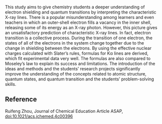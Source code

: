 #+export_file_name: index
#+options: broken-links:t
# (ss-toggle-markdown-export-on-save)
# date-added:

#+begin_export md
---
title: "Calculation of the Characteristic X-ray Lines with Slater’s Rules for a Better Understanding of Quantum Transition and Moseley’s Law"
## https://quarto.org/docs/journals/authors.html
#author:
#  - name: ""
#    affiliations:
#     - name: ""
license: "©2024 American Chemical Society and Division of Chemical Education, Inc."
#license: "CC BY-NC-SA"
#draft: true
#date-modified:
date: 2024-07-15
categories: [article, quantum]
keywords: physical chemistry teaching, physical chemistry education, teaching resources, atomic properties, x-ray, slater's rules, moseley's law

image: xray.webp
---
#+end_export

# this export deals with a top-level heading if there is one (put it above this comment)
#+begin_export md
<img src="xray.webp" width="40%" align="right" style="padding: 10px 0px 0px 10px;"/>
#+end_export 

This study aims to give chemistry students a deeper understanding of electron shielding and quantum transitions by interpreting the characteristic X-ray lines. There is a popular misunderstanding among learners and even teachers in which an outer-shell electron fills a vacancy in the inner shell, releasing some of its energy as an X-ray photon. However, this picture gives an unsatisfactory prediction of characteristic X-ray lines. In fact, electron transition is a collective process. During the transition of one electron, the states of all of the electrons in the system change together due to the change in shielding between the electrons. By using the effective nuclear charges calculated with Slater’s rules, formulas for Kα lines are derived, which fit experimental data very well. The formulas are also compared to Moseley’s law to explain its success and limitations. The introduction of the ideas and methods and the students’ research projects significantly improve the understanding of the concepts related to atomic structure, quantum states, and quantum transition and the students’ problem-solving skills.

** Reference
Ruifeng Zhou,
Journal of Chemical Education Article ASAP,  [[https://doi.org/10.1021/acs.jchemed.4c00396][doi:10.1021/acs.jchemed.4c00396]]

* Local variables :noexport:
# Local Variables:
# eval: (ss-markdown-export-on-save)
# End:
